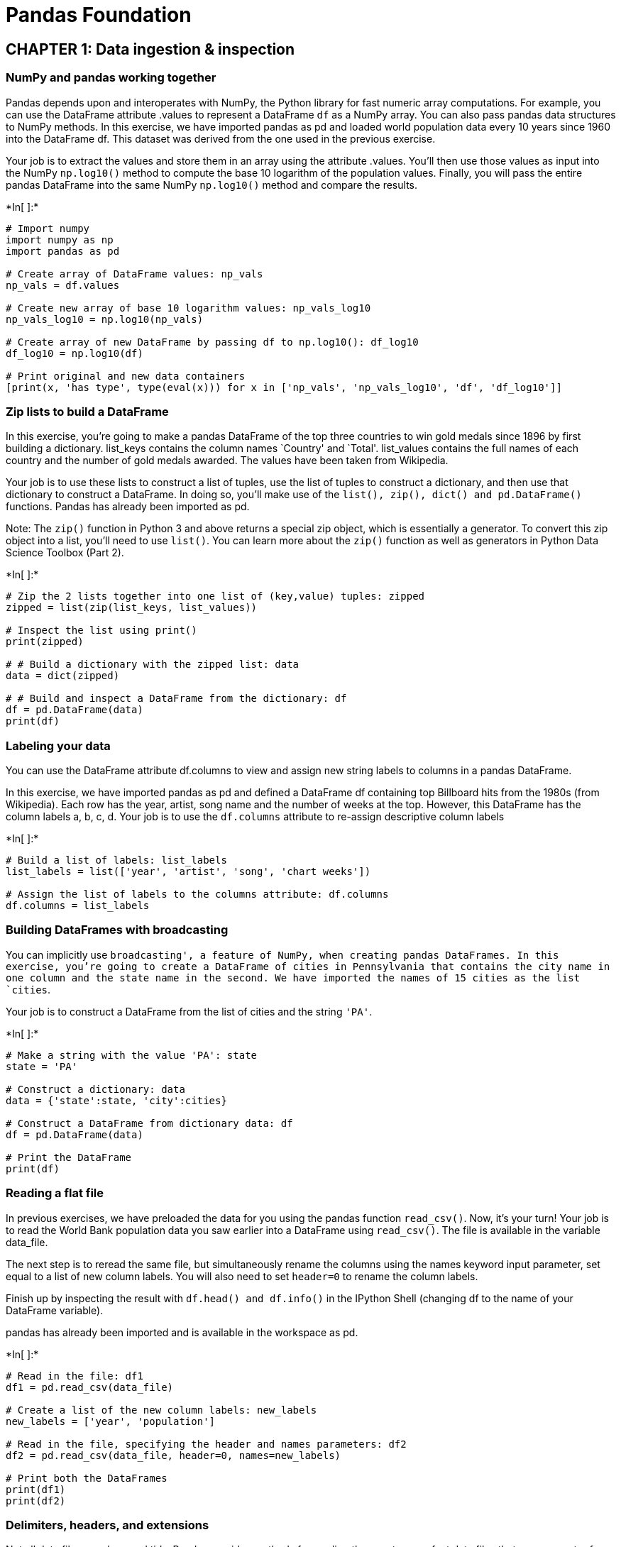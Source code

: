 
= Pandas Foundation

== CHAPTER 1: Data ingestion & inspection

=== NumPy and pandas working together

Pandas depends upon and interoperates with NumPy, the Python library for
fast numeric array computations. For example, you can use the DataFrame
attribute .values to represent a DataFrame `df` as a NumPy array. You
can also pass pandas data structures to NumPy methods. In this exercise,
we have imported pandas as pd and loaded world population data every 10
years since 1960 into the DataFrame df. This dataset was derived from
the one used in the previous exercise.

Your job is to extract the values and store them in an array using the
attribute .values. You’ll then use those values as input into the NumPy
`np.log10()` method to compute the base 10 logarithm of the population
values. Finally, you will pass the entire pandas DataFrame into the same
NumPy `np.log10()` method and compare the results.


+*In[ ]:*+
[source, ipython3]
----
# Import numpy
import numpy as np
import pandas as pd

# Create array of DataFrame values: np_vals
np_vals = df.values

# Create new array of base 10 logarithm values: np_vals_log10
np_vals_log10 = np.log10(np_vals)

# Create array of new DataFrame by passing df to np.log10(): df_log10
df_log10 = np.log10(df)

# Print original and new data containers
[print(x, 'has type', type(eval(x))) for x in ['np_vals', 'np_vals_log10', 'df', 'df_log10']]
----

=== Zip lists to build a DataFrame

In this exercise, you’re going to make a pandas DataFrame of the top
three countries to win gold medals since 1896 by first building a
dictionary. list_keys contains the column names `Country' and `Total'.
list_values contains the full names of each country and the number of
gold medals awarded. The values have been taken from Wikipedia.

Your job is to use these lists to construct a list of tuples, use the
list of tuples to construct a dictionary, and then use that dictionary
to construct a DataFrame. In doing so, you’ll make use of the
`list(), zip(), dict() and pd.DataFrame()` functions. Pandas has already
been imported as pd.

Note: The `zip()` function in Python 3 and above returns a special zip
object, which is essentially a generator. To convert this zip object
into a list, you’ll need to use `list()`. You can learn more about the
`zip()` function as well as generators in Python Data Science Toolbox
(Part 2).


+*In[ ]:*+
[source, ipython3]
----
# Zip the 2 lists together into one list of (key,value) tuples: zipped
zipped = list(zip(list_keys, list_values))

# Inspect the list using print()
print(zipped)

# # Build a dictionary with the zipped list: data
data = dict(zipped)

# # Build and inspect a DataFrame from the dictionary: df
df = pd.DataFrame(data)
print(df)
----

=== Labeling your data

You can use the DataFrame attribute df.columns to view and assign new
string labels to columns in a pandas DataFrame.

In this exercise, we have imported pandas as pd and defined a DataFrame
df containing top Billboard hits from the 1980s (from Wikipedia). Each
row has the year, artist, song name and the number of weeks at the top.
However, this DataFrame has the column labels a, b, c, d. Your job is to
use the `df.columns` attribute to re-assign descriptive column labels


+*In[ ]:*+
[source, ipython3]
----
# Build a list of labels: list_labels
list_labels = list(['year', 'artist', 'song', 'chart weeks'])

# Assign the list of labels to the columns attribute: df.columns
df.columns = list_labels
----

=== Building DataFrames with broadcasting

You can implicitly use `broadcasting', a feature of NumPy, when creating
pandas DataFrames. In this exercise, you’re going to create a DataFrame
of cities in Pennsylvania that contains the city name in one column and
the state name in the second. We have imported the names of 15 cities as
the list `cities`.

Your job is to construct a DataFrame from the list of cities and the
string `'PA'`.


+*In[ ]:*+
[source, ipython3]
----
# Make a string with the value 'PA': state
state = 'PA'

# Construct a dictionary: data
data = {'state':state, 'city':cities}

# Construct a DataFrame from dictionary data: df
df = pd.DataFrame(data)

# Print the DataFrame
print(df)
----

=== Reading a flat file

In previous exercises, we have preloaded the data for you using the
pandas function `read_csv()`. Now, it’s your turn! Your job is to read
the World Bank population data you saw earlier into a DataFrame using
`read_csv()`. The file is available in the variable data_file.

The next step is to reread the same file, but simultaneously rename the
columns using the names keyword input parameter, set equal to a list of
new column labels. You will also need to set `header=0` to rename the
column labels.

Finish up by inspecting the result with `df.head() and df.info()` in the
IPython Shell (changing df to the name of your DataFrame variable).

pandas has already been imported and is available in the workspace as
pd.


+*In[ ]:*+
[source, ipython3]
----
# Read in the file: df1
df1 = pd.read_csv(data_file)

# Create a list of the new column labels: new_labels
new_labels = ['year', 'population']

# Read in the file, specifying the header and names parameters: df2
df2 = pd.read_csv(data_file, header=0, names=new_labels)

# Print both the DataFrames
print(df1)
print(df2)
----

=== Delimiters, headers, and extensions

Not all data files are clean and tidy. Pandas provides methods for
reading those not-so-perfect data files that you encounter far too
often.

In this exercise, you have monthly stock data for four companies
downloaded from Yahoo Finance. The data is stored as one row for each
company and each column is the end-of-month closing price. The file name
is given to you in the variable `file_messy`.

In addition, this file has three aspects that may cause trouble for
lesser tools: multiple header lines, comment records (rows) interleaved
throughout the data rows, and space delimiters instead of commas.

Your job is to use pandas to read the data from this problematic
file_messy using non-default input options with `read_csv()` so as to
tidy up the mess at read time. Then, write the cleaned up data to a CSV
file with the variable file_clean that has been prepared for you, as you
might do in a real data workflow.

You can learn about the option input parameters needed by using `help()`
on the pandas function `pd.read_csv()`.


+*In[ ]:*+
[source, ipython3]
----
# Read the raw file as-is: df1
df1 = pd.read_csv(file_messy)

# Print the output of df1.head()
print(df1.head())

# Read in the file with the correct parameters: df2
df2 = pd.read_csv(file_messy, delimiter=' ', header=3, comment='#')

# Print the output of df2.head()
print(df2.head())

# Save the cleaned up DataFrame to a CSV file without the index
df2.to_csv(file_clean, index=False)

# Save the cleaned up DataFrame to an excel file without the index
df2.to_excel('file_clean.xlsx', index=False)
----

=== Plotting series using pandas

Data visualization is often a very effective first step in gaining a
rough understanding of a data set to be analyzed. Pandas provides data
visualization by both depending upon and interoperating with the
matplotlib library. You will now explore some of the basic plotting
mechanics with pandas as well as related matplotlib options. We have
pre-loaded a pandas DataFrame df which contains the data you need. Your
job is to use the DataFrame method `df.plot()` to visualize the data,
and then explore the optional matplotlib input parameters that this
`.plot()` method accepts.

The pandas `.plot()` method makes calls to matplotlib to construct the
plots. This means that you can use the skills you’ve learned in previous
visualization courses to customize the plot. In this exercise, you’ll
add a custom title and axis labels to the figure.

Before plotting, inspect the DataFrame in the IPython Shell using
`df.head()`. Also, use `type(df)` and note that it is a single column
DataFrame.


+*In[ ]:*+
[source, ipython3]
----
import pandas as pd
import matplotlib.pyplot as plt

# Create a plot with color='red'
df.plot(color='red')

# Add a title
plt.title('Temperature in Austin')

# Specify the x-axis label
plt.xlabel('Hours since midnight August 1, 2010')

# Specify the y-axis label
plt.ylabel('Temperature (degrees F)')

# Display the plot
plt.show()
----

=== Plotting DataFrames

Comparing data from several columns can be very illuminating. Pandas
makes doing so easy with multi-column DataFrames. By default, calling
`df.plot()` will cause pandas to over-plot all column data, with each
column as a single line. In this exercise, we have pre-loaded three
columns of data from a weather data set - temperature, dew point, and
pressure - but the problem is that pressure has different units of
measure. The pressure data, measured in Atmospheres, has a different
vertical scaling than that of the other two data columns, which are both
measured in degrees Fahrenheit.

Your job is to plot all columns as a multi-line plot, to see the nature
of vertical scaling problem. Then, use a list of column names passed
into the DataFrame `df[column_list]` to limit plotting to just one
column, and then just 2 columns of data. When you are finished, you will
have created 4 plots. You can cycle through them by clicking on the
`Previous Plot' and `Next Plot' buttons.

As in the previous exercise, inspect the DataFrame df in the IPython
Shell using the `.head()` and `.info()` methods.


+*In[ ]:*+
[source, ipython3]
----
# Plot all columns (default)
df.plot()
plt.show()

# Plot all columns as subplots
df.plot(subplots=True)
plt.show()

# Plot just the Dew Point data
column_list1 = ['Dew Point (deg F)']
df[column_list1].plot()
plt.show()

# Plot the Dew Point and Temperature data, but not the Pressure data
column_list2 = ['Temperature (deg F)','Dew Point (deg F)']
df[column_list2].plot()
plt.show()
----

== CHAPTER 2: Exploratory data analysis

=== pandas line plots

In the previous chapter, you saw that the .plot() method will place the
Index values on the x-axis by default. In this exercise, you’ll practice
making line plots with specific columns on the x and y axes.

You will work with a dataset consisting of monthly stock prices in 2015
for AAPL, GOOG, and IBM. The stock prices were obtained from Yahoo
Finance. Your job is to plot the `Month' column on the x-axis and the
AAPL and IBM prices on the y-axis using a list of column names.

All necessary modules have been imported for you, and the DataFrame is
available in the workspace as df. Explore it using methods such as
`.head(), .info(), and .describe()` to see the column names.


+*In[ ]:*+
[source, ipython3]
----
# Create a list of y-axis column names: y_columns
y_columns = ['AAPL', 'IBM']

# Generate a line plot
df.plot(x='Month', y=y_columns)

# Add the title
plt.title('Monthly stock prices')

# Add the y-axis label
plt.ylabel('Price ($US)')

# Display the plot
plt.show()
----

=== pandas scatter plots

Pandas scatter plots are generated using the `kind='scatter'` keyword
argument. Scatter plots require that the x and y columns be chosen by
specifying the x and y parameters inside `.plot()`. Scatter plots also
take an s keyword argument to provide the radius of each circle to plot
in pixels.

In this exercise, you’re going to plot fuel efficiency
(miles-per-gallon) versus horse-power for 392 automobiles manufactured
from 1970 to 1982 from the UCI Machine Learning Repository.

The size of each circle is provided as a NumPy array called sizes. This
array contains the normalized `'weight'` of each automobile in the
dataset.

All necessary modules have been imported and the DataFrame is available
in the workspace as df


+*In[ ]:*+
[source, ipython3]
----
# Generate a scatter plot
df.plot(kind='scatter', x='hp', y='mpg', s=sizes)

# Add the title
plt.title('Fuel efficiency vs Horse-power')

# Add the x-axis label
plt.xlabel('Horse-power')

# Add the y-axis label
plt.ylabel('Fuel efficiency (mpg)')

# Display the plot
plt.show()
----

=== pandas box plots

While pandas can plot multiple columns of data in a single figure,
making plots that share the same x and y axes, there are cases where two
columns cannot be plotted together because their units do not match. The
.plot() method can generate subplots for each column being plotted.
Here, each plot will be scaled independently.

In this exercise your job is to generate box plots for fuel efficiency
(mpg) and weight from the automobiles data set. To do this in a single
figure, you’ll specify subplots=True inside `.plot()` to generate two
separate plots.

All necessary modules have been imported and the automobiles dataset is
available in the workspace as df.


+*In[ ]:*+
[source, ipython3]
----
# Make a list of the column names to be plotted: cols
cols = ['weight', 'mpg']

# Generate the box plots
df[cols].plot(subplots=True, kind='box')

# Display the plot
plt.show()
----

=== pandas hist, pdf and cdf

Pandas relies on the .hist() method to not only generate histograms, but
also plots of
`probability density functions (PDFs) and cumulative density functions (CDFs)`.

In this exercise, you will work with a dataset consisting of restaurant
bills that includes the amount customers tipped.

The original dataset is provided by the Seaborn package.

Your job is to plot a PDF and CDF for the fraction column of the tips
dataset. This column contains information about what fraction of the
total bill is comprised of the tip.

Remember, when plotting the PDF, you need to specify normed=True in your
call to `.hist()`, and when plotting the CDF, you need to specify
`cumulative=True` in addition to normed=True.

All necessary modules have been imported and the tips dataset is
available in the workspace as df. Also, some formatting code has been
written so that the plots you generate will appear on separate rows.


+*In[ ]:*+
[source, ipython3]
----
# This formats the plots such that they appear on separate rows
fig, axes = plt.subplots(nrows=2, ncols=1)

# Plot the PDF, if will appear on the first space, axes have 2 spaces
df.fraction.plot(ax=axes[0], kind='hist', normed=True, bins=30, range=(0,.3))
plt.show()

# Plot the CDF, if will appear on the second space, axes have 2 spaces 
df.fraction.plot(ax=axes[1], kind='hist', normed=True, bins=30, range=(0,.3), cumulative=True)
plt.show()
----

=== Box Plot

The picture below shows the box plot structure:

image:BoxPlot.png[Box Plot]

=== Bachelor’s degrees awarded to women

In this exercise, you will investigate statistics of the percentage of
Bachelor’s degrees awarded to women from 1970 to 2011. Data is recorded
every year for 17 different fields. This data set was obtained from the
Digest of Education Statistics.

Your job is to compute the minimum and maximum values of the
`'Engineering'` column and generate a line plot of the mean value of all
17 academic fields per year. To perform this step, you’ll use the
`.mean()` method with the keyword argument `axis='columns'`. This
computes the mean across all columns per row.

The DataFrame has been pre-loaded for you as df with the index set to
`'Year'`.


+*In[ ]:*+
[source, ipython3]
----
# Print the minimum value of the Engineering column
print(df['Engineering'].min())

# Print the maximum value of the Engineering column
print(df['Engineering'].max())

# Construct the mean percentage per year: mean
mean = df.mean(axis='columns')

# Plot the average percentage per year
mean.plot()

# Display the plot
plt.show()
----

=== Median vs mean

In many data sets, there can be large differences in the mean and median
value due to the presence of outliers.

In this exercise, you’ll investigate the mean, median, and max fare
prices paid by passengers on the Titanic and generate a box plot of the
fare prices. This data set was obtained from Vanderbilt University.

All necessary modules have been imported and the DataFrame is available
in the workspace as df.


+*In[ ]:*+
[source, ipython3]
----
# Print summary statistics of the fare column with .describe()
print(df['fare'].describe())

# Generate a box plot of the fare column
df['fare'].plot(kind='box')

# Show the plot
plt.show()
----

=== Quantiles

In this exercise, you’ll investigate the probabilities of life
expectancy in countries around the world. This dataset contains life
expectancy for persons born each year from 1800 to 2015. Since country
names change or results are not reported, not every country has values.
This dataset was obtained from Gapminder.

First, you will determine the number of countries reported in 2015.
There are a total of 260 unique countries in the entire dataset. Then,
you will compute the 5th and 95th percentiles of life expectancy over
the entire dataset. Finally, you will make a box plot of life expectancy
every 50 years from 1800 to 2000. Notice the large change in the
distributions over this period.

The dataset has been pre-loaded into a DataFrame called df


+*In[ ]:*+
[source, ipython3]
----
# Print the number of countries reported in 2015
print(df['2015'].count())

# Print the 5th and 95th percentiles
q=[0.05, 0.95]
print(df.quantile(q))

# Generate a box plot
years = ['1800','1850','1900','1950','2000']
df[years].plot(kind='box')
plt.show()
----

=== Standard deviation of temperature

Let’s use the mean and standard deviation to explore differences in
temperature distributions in Pittsburgh in 2013. The data has been
obtained from Weather Underground.

In this exercise, you’re going to compare the distribution of daily
temperatures in January and March. You’ll compute the mean and standard
deviation for these two months. You will notice that while the mean
values are similar, the standard deviations are quite different, meaning
that one month had a larger fluctuation in temperature than the other.

The DataFrames have been pre-loaded for you as january, which contains
the January data, and march, which contains the March data.


+*In[ ]:*+
[source, ipython3]
----
# Print the mean of the January and March data
print(january.mean(), march.mean())

# Print the standard deviation of the January and March data
print(january.std(), march.std())
----

=== Separate and summarize

Let’s use population filtering to determine how the automobiles in the
US differ from the global average and standard deviation. How does the
distribution of fuel efficiency (MPG) for the US differ from the global
average and standard deviation?

In this exercise, you’ll compute the means and standard deviations of
all columns in the full automobile dataset. Next, you’ll compute the
same quantities for just the US population and subtract the global
values from the US values.

All necessary modules have been imported and the DataFrame has been
pre-loaded as df.


+*In[ ]:*+
[source, ipython3]
----
# Compute the global mean and global standard deviation: global_mean, global_std
global_mean = df.mean()
global_std = df.std()

# Filter the US population from the origin column: us
us = (df[df['origin']=='US'])

# Compute the US mean and US standard deviation: us_mean, us_std
us_mean = us.mean()
us_std = us.std()

# Print the differences
print(us_mean - global_mean)
print(us_std - global_std)
----

=== Separate and plot

Population filtering can be used alongside plotting to quickly determine
differences in distributions between the sub-populations. You’ll work
with the Titanic dataset.

There were three passenger classes on the Titanic, and passengers in
each class paid a different fare price. In this exercise, you’ll
investigate the differences in these fare prices.

Your job is to use Boolean filtering and generate box plots of the fare
prices for each of the three passenger classes. The fare prices are
contained in the `fare' column and passenger class information is
contained in the `pclass' column.

When you’re done, notice the portions of the box plots that differ and
those that are similar.

The DataFrame has been pre-loaded for you as titanic


+*In[ ]:*+
[source, ipython3]
----
# Display the box plots on 3 separate rows and 1 column
fig, axes = plt.subplots(nrows=3, ncols=1)

# Generate a box plot of the fare prices for the First passenger class
titanic.loc[titanic['pclass'] == 1].plot(ax=axes[0], y='fare', kind='box')

# Generate a box plot of the fare prices for the Second passenger class
titanic.loc[titanic['pclass'] == 2].plot(ax=axes[1], y='fare', kind='box')

# Generate a box plot of the fare prices for the Third passenger class
titanic.loc[titanic['pclass'] == 3].plot(ax=axes[2], y='fare', kind='box')

# Display the plot
plt.show()
----

== CHAPTER 3: Time Series with Pandas

=== Reading and slicing times

For this exercise, we have read in the same data file using three
different approaches:

df1 = pd.read_csv(filename)

df2 = pd.read_csv(filename, parse_dates=[`Date'])

df3 = pd.read_csv(filename, index_col=`Date', parse_dates=True)

Use the .head() and .info() methods in the IPython Shell to inspect the
DataFrames. Then, try to index each DataFrame with a datetime string.
Which of the resulting DataFrames allows you to easily index and slice
data by dates using, for example, `df1.loc['2010-Aug-01']`?

–> `ANS: df3`

=== Creating and using a DatetimeIndex

The pandas Index is a powerful way to handle time series data, so it is
valuable to know how to build one yourself. Pandas provides the
`pd.to_datetime()` function for just this task. For example, if passed
the list of strings `['2015-01-01 091234','2015-01-01 091234']` and a
format specification variable, such as `format='%Y-%m-%d %H%M%S`, pandas
will parse the string into the proper datetime elements and build the
datetime objects.

In this exercise, a list of temperature data and a list of date strings
has been pre-loaded for you as `temperature_list` and date_list
respectively. Your job is to use the `.to_datetime()` method to build a
DatetimeIndex out of the list of date strings, and to then use it along
with the list of temperature data to build a pandas `Series`.


+*In[ ]:*+
[source, ipython3]
----
# Prepare a format string: time_format
time_format = '%Y-%m-%d %H:%M'

# Convert date_list into a datetime object: my_datetimes
my_datetimes = pd.to_datetime(date_list, format=time_format)  

# Construct a pandas Series using temperature_list and my_datetimes: time_series
time_series = pd.Series(temperature_list, index=my_datetimes)
----

=== Partial string indexing and slicing

Pandas time series support ``partial string'' indexing. What this means
is that even when passed only a portion of the datetime, such as the
date but not the time, pandas is remarkably good at doing what one would
expect. Pandas datetime indexing also supports a wide variety of
commonly used datetime string formats, even when mixed.

In this exercise, a time series that contains hourly weather data has
been pre-loaded for you. This data was read using the parse_dates=True
option in read_csv() with index_col=``Dates'' so that the Index is
indeed a DatetimeIndex.

All data from the `Temperature' column has been extracted into the
variable ts0. Your job is to use a variety of natural date strings to
extract one or more values from ts0.

After you are done, you will have three new variables - ts1, ts2, and
ts3. You can slice these further to extract only the first and last
entries of each. Try doing this after your submission for more practice.


+*In[ ]:*+
[source, ipython3]
----
# Extract the hour from 9pm to 10pm on '2010-10-11': ts1
ts1 = ts0.loc['2010-10-11 21:00:00':'2010-10-11 22:00:00']

# Extract '2010-07-04' from ts0: ts2
ts2 = ts0.loc['2010-07-04']

# Extract data from '2010-12-15' to '2010-12-31': ts3
ts3 = ts0.loc['2010-12-15':'2010-12-31']

----

=== Resampling and frequency

Pandas provides methods for resampling time series data. When
downsampling or upsampling, the syntax is similar, but the methods
called are different. Both use the concept of
`'method chaining' - df.method1().method2().method3()` - to direct the
output from one method call to the input of the next, and so on, as a
sequence of operations, one feeding into the next.

For example, if you have hourly data, and just need daily data, pandas
will not guess how to throw out the 23 of 24 points. You must specify
this in the method. One approach, for instance, could be to take the
mean, as in `df.resample('D').mean()`.

In this exercise, a data set containing hourly temperature data has been
pre-loaded for you. Your job is to resample the data using a variety of
aggregation methods to answer a few questions.


+*In[ ]:*+
[source, ipython3]
----
# Downsample to 6 hour data and aggregate by mean: df1
df1 = df['Temperature'].resample('6h').mean()
print(df)
print(df1)
# Downsample to daily data and count the number of data points: df2
df2 = df['Temperature'].resample('D').count()
print(df2)
----

=== Separating and resampling

With pandas, you can resample in different ways on different subsets of
your data. For example, resampling different months of data with
different aggregations. In this exercise, the data set containing hourly
temperature data from the last exercise has been pre-loaded.

Your job is to resample the data using a variety of aggregation methods.
The DataFrame is available in the workspace as df. You will be working
with the `'Temperature'` column.


+*In[ ]:*+
[source, ipython3]
----
# Extract temperature data for August: august
august = (df['Temperature']).loc['2010-08']

# Downsample to obtain only the daily highest temperatures in August: august_highs
august_highs = august.resample('D').max()

# Extract temperature data for February: february
february = (df['Temperature']).loc['2010-02']

# Downsample to obtain the daily lowest temperatures in February: february_lows
february_lows = february.resample('D').min()
----

=== Rolling mean and frequency

In this exercise, some hourly weather data is pre-loaded for you. You
will continue to practice resampling, this time using rolling means.

Rolling means (or moving averages) are generally used to smooth out
short-term fluctuations in time series data and highlight long-term
trends. You can read more about them here.

To use the `.rolling()` method, you must always use method chaining,
first calling `.rolling()` and then chaining an aggregation method after
it. For example, with a Series hourly_data,
`hourly_data.rolling(window=24).mean()` would compute new values for
each hourly point, based on a 24-hour window stretching out behind each
point. The frequency of the output data is the same: it is still hourly.
Such an operation is useful for smoothing time series data.

Your job is to resample the data using the combination of `.rolling()`
and `.mean()`. You will work with the same DataFrame df from the
previous exercise.


+*In[ ]:*+
[source, ipython3]
----
# Extract data from 2010-Aug-01 to 2010-Aug-15: unsmoothed
unsmoothed = df['Temperature']['2010-Aug-01':'2010-Aug-15']

# Apply a rolling mean with a 24 hour window: smoothed
smoothed = unsmoothed.rolling(window=24).mean()

# Create a new DataFrame with columns smoothed and unsmoothed: august
august = pd.DataFrame({'smoothed':smoothed, 'unsmoothed':unsmoothed})

# Plot both smoothed and unsmoothed data using august.plot().
august.plot()
plt.show()
----

=== Resample and roll with it

As of pandas version 0.18.0, the interface for applying rolling
transformations to time series has become more consistent and flexible,
and feels somewhat like a groupby (If you do not know what a groupby is,
don’t worry, you will learn about it in the next course!).

You can now flexibly chain together resampling and rolling operations.
In this exercise, the same weather data from the previous exercises has
been pre-loaded for you. Your job is to extract one month of data,
resample to find the daily high temperatures, and then use a rolling and
aggregation operation to smooth the data.


+*In[ ]:*+
[source, ipython3]
----
import matplotlib.pyplot as plt
# Extract the August 2010 data: august
august = df['Temperature']['2010-Aug']

# Resample to daily data, aggregating by max: daily_highs
daily_highs = august.resample('D').max()

# Use a rolling 7-day window with method chaining to smooth the daily high temperatures in August
daily_highs_smoothed = daily_highs.rolling(window=7).mean()
print(daily_highs_smoothed)
----

=== Method chaining and filtering

We’ve seen that pandas supports method chaining. This technique can be
very powerful when cleaning and filtering data.

In this exercise, a DataFrame containing flight departure data for a
single airline and a single airport for the month of July 2015 has been
pre-loaded. Your job is to use `.str()` filtering and method chaining to
generate summary statistics on flight delays each day to Dallas.


+*In[ ]:*+
[source, ipython3]
----
# Strip extra whitespace from the column names: df.columns
df.columns = df.columns.str.strip()

# Extract data for which the destination airport is Dallas: dallas
dallas = df['Destination Airport'].str.contains("DAL")

# Compute the total number of Dallas departures each day: daily_departures
daily_departures = dallas.resample('D').sum()
print(daily_departures)

# Generate the summary statistics for daily Dallas departures: stats
stats = daily_departures.describe()
----

=== Missing values and interpolation

One common application of interpolation in data analysis is to fill in
missing data.

In this exercise, noisy measured data that has some dropped or otherwise
missing values has been loaded. The goal is to compare two time series,
and then look at summary statistics of the differences. The problem is
that one of the data sets is missing data at some of the times. The
pre-loaded data ts1 has value for all times, yet the data set ts2 does
not: it is missing data for the weekends.

Your job is to first interpolate to fill in the data for all days. Then,
compute the differences between the two data sets, now that they both
have full support for all times. Finally, generate the summary
statistics that describe the distribution of differences.


+*In[ ]:*+
[source, ipython3]
----
# Reset the index of ts2 to ts1, and then use linear interpolation to fill in the NaNs: ts2_interp
ts2_interp = pd.Series(ts2, index=ts1).interpolate(how='linear')

# Compute the absolute difference of ts1 and ts2_interp: differences 
differences = np.abs(ts1 - ts2_interp)

# Generate and print summary statistics of the differences
print(differences)
----

=== Missing values and interpolation

One common application of interpolation in data analysis is to fill in
missing data.

In this exercise, noisy measured data that has some dropped or otherwise
missing values has been loaded. The goal is to compare two time series,
and then look at summary statistics of the differences. The problem is
that one of the data sets is missing data at some of the times. The
pre-loaded data ts1 has value for all times, yet the data set ts2 does
not: it is missing data for the weekends.

Your job is to first interpolate to fill in the data for all days. Then,
compute the differences between the two data sets, now that they both
have full support for all times. Finally, generate the summary
statistics that describe the distribution of differences.


+*In[ ]:*+
[source, ipython3]
----
# Reset the index of ts2 to ts1, and then use linear interpolation to fill in the NaNs: ts2_interp
ts2_interp = ts2.reindex(ts1.index).interpolate(how='linear')

# Compute the absolute difference of ts1 and ts2_interp: differences 
differences = np.abs(ts1 - ts2_interp)

# Generate and print summary statistics of the differences
print(differences.describe())
----

=== Time zones and conversion

Time zone handling with pandas typically assumes that you are handling
the Index of the Series. In this exercise, you will learn how to handle
timezones that are associated with datetimes in the column data, and not
just the Index.

You will work with the flight departure dataset again, and this time you
will select Los Angeles (`LAX') as the destination airport.

Here we will use a mask to ensure that we only compute on data we
actually want. To learn more about Boolean masks, click here!


+*In[ ]:*+
[source, ipython3]
----
# Build a Boolean mask to filter out all the 'LAX' departure flights: mask
mask = df['Destination Airport'] == 'LAX'

# Use the mask to subset the data: la
la = df[mask]

# Combine two columns of data to create a datetime series: times_tz_none 
times_tz_none = pd.to_datetime(la['Date (MM/DD/YYYY)'] + ' ' + la['Wheels-off Time'])

# Localize the time to US/Central: times_tz_central
times_tz_central = times_tz_none.dt.tz_localize(tz='US/Central')

# Convert the datetimes from US/Central to US/Pacific
times_tz_pacific = times_tz_central.dt.tz_convert(tz='US/Pacific')
----

=== Plotting time series, datetime indexing

Pandas handles datetimes not only in your data, but also in your
plotting.

In this exercise, some time series data has been pre-loaded. However, we
have not parsed the date-like columns nor set the index, as we have done
for you in the past!

The plot displayed is how pandas renders data with the default
integer/positional index. Your job is to convert the `Date' column from
a collection of strings into a collection of datetime objects. Then, you
will use this converted `Date' column as your new index, and re-plot the
data, noting the improved datetime awareness. After you are done, you
can cycle between the two plots you generated by clicking on the
`Previous Plot' and `Next Plot' buttons.

Before proceeding, look at the plot shown and observe how pandas handles
data with the default integer index. Then, inspect the DataFrame df
using the `.head()` method in the IPython Shell to get a feel for its
structure.


+*In[ ]:*+
[source, ipython3]
----
# Plot the raw data before setting the datetime index
df1 = df
df.head()
df.plot()
plt.show()

time_format = '%Y-%m-%d %H:%M'

# Convert the 'Date' column into a collection of datetime objects: df.Date
pd.to_datetime(df.Date) 

# Set the index to be the converted 'Date' column
df.set_index('Date', inplace=True)
# print(df['Date'])
# Re-plot the DataFrame to see that the axis is now datetime aware!
df.plot()
plt.show()
----

=== Plotting date ranges, partial indexing

Now that you have set the DatetimeIndex in your DataFrame, you have a
much more powerful and flexible set of tools to use when plotting your
time series data. Of these, one of the most convenient is partial string
indexing and slicing. In this exercise, we’ve pre-loaded a full year of
Austin 2010 weather data, with the index set to be the datetime parsed
`Date' column as shown in the previous exercise.

Your job is to use partial string indexing of the dates, in a variety of
datetime string formats, to plot all the summer data and just one week
of data together. After you are done, you can cycle between the two
plots by clicking on the `Previous Plot' and `Next Plot' buttons.

First, remind yourself how to extract one month of temperature data
using `May 2010' as a key into `df.Temperature[]`, and call head() to
inspect the result: `df.Temperature['May 2010'].head()`.


+*In[ ]:*+
[source, ipython3]
----
# Plot the summer data
df.Temperature['2010-Jun':'2010-Aug'].plot()
plt.show()
plt.clf()

# Plot the one week data
df.Temperature['2010-06-10':'2010-06-17'].plot()
plt.show()
plt.clf()
----

== Chapter 4: Case Study

=== Reading in a data file

Now that you have identified the method to use to read the data, let’s
try to read one file. The problem with real data such as this is that
the files are almost never formatted in a convenient way. In this
exercise, there are several problems to overcome in reading the file.
First, there is no header, and thus the columns don’t have labels. There
is also no obvious index column, since none of the data columns contain
a full date or time.

Your job is to read the file into a DataFrame using the default
arguments. After inspecting it, you will re-read the file specifying
that there are no headers supplied.

The CSV file has been provided for you as the variable `data_file`


+*In[ ]:*+
[source, ipython3]
----
# Import pandas
import pandas as pd

# Read in the data file: df
df = pd.read_csv(data_file)

# Print the output of df.head()
print(df.head())

# Read in the data file with header=None: df_headers
df_headers = pd.read_csv(data_file, header=None)

# Print the output of df_headers.head()
print(df_headers.head())
----

=== Re-assigning column names

After the initial step of reading in the data, the next step is to clean
and tidy it so that it is easier to work with.

In this exercise, you will begin this cleaning process by re-assigning
column names and dropping unnecessary columns.

pandas has been imported in the workspace as pd, and the file
`NOAA_QCLCD_2011_hourly_13904.txt` has been parsed and loaded into a
DataFrame df. The comma separated string of column names, column_labels,
and list of columns to drop, list_to_drop, have also been loaded for
you.


+*In[ ]:*+
[source, ipython3]
----
# Split on the comma to create a list: column_labels_list
column_labels_list = column_labels.split(',')

# Assign the new column labels to the DataFrame: df.columns
df.columns = column_labels_list

# Remove the appropriate columns: df_dropped
df_dropped = df.drop(list_to_drop, axis='columns')

# Print the output of df_dropped.head()
print(df_dropped.head())
----

=== Cleaning and tidying datetime data

In order to use the full power of pandas time series, you must construct
a DatetimeIndex. To do so, it is necessary to clean and transform the
date and time columns.

The DataFrame df_dropped you created in the last exercise is provided
for you and pandas has been imported as pd.

Your job is to clean up the date and Time columns and combine them into
a datetime collection to be used as the Index.


+*In[ ]:*+
[source, ipython3]
----
# Convert the date column to string: df_dropped['date']
df_dropped['date'] = df_dropped['date'].astype(str)
print(df_dropped['Time'])

# Pad leading zeros to the Time column: df_dropped['Time']
# Example: from 35 becomes 0035, 130 becomes 0130 and 5635 remains same
df_dropped['Time'] = df_dropped['Time'].apply(lambda x:'{:0>4}'.format(x))

# Concatenate the new date and Time columns: date_string
date_string = df_dropped['date'] + df_dropped['Time']
print(date_string)

# Convert the date_string Series to datetime: date_times
date_times = pd.to_datetime(date_string, format='%Y%m%d%H%M')

# Set the index to be the new date_times container: df_clean
df_clean = df_dropped.set_index(date_times)

# Print the output of df_clean.head()
print(df_clean.head())

----

=== Cleaning the numeric columns

The numeric columns contain missing values labeled as `'M'`. In this
exercise, your job is to transform these columns such that they contain
only numeric values and interpret missing data as `NaN`.

The pandas function `pd.to_numeric()` is ideal for this purpose: It
converts a Series of values to floating-point values. Furthermore, by
specifying the keyword argument errors=`coerce', you can force strings
like `'M'` to be interpreted as `NaN`.

A DataFrame `df_clean` is provided for you at the start of the exercise,
and as usual, pandas has been imported as pd.


+*In[ ]:*+
[source, ipython3]
----
# Print the dry_bulb_faren temperature between 8 AM and 9 AM on June 20, 2011
print(df_clean)
print(df_clean.loc['2011-Jun-20 08:00:00':'2011-Jun-20, 09:00:00'])

# Convert the dry_bulb_faren column to numeric values: df_clean['dry_bulb_faren']
df_clean['dry_bulb_faren'] = pd.to_numeric(df_clean['dry_bulb_faren'], errors='coerce')

# Print the transformed dry_bulb_faren temperature between 8 AM and 9 AM on June 20, 2011
print(df_clean.loc['2011-Jun-20 08:00:00':'2011-Jun-20, 09:00:00'])

# Convert the wind_speed and dew_point_faren columns to numeric values
df_clean['wind_speed'] = pd.to_numeric(df_clean['wind_speed'], errors='coerce')
df_clean['dew_point_faren'] = pd.to_numeric(df_clean['dew_point_faren'], errors='coerce')
----

=== Signal min, max, median

Now that you have the data read and cleaned, you can begin with
statistical EDA. First, you will analyze the 2011 Austin weather data.

Your job in this exercise is to analyze the `dry_bulb_faren' column and
print the median temperatures for specific time ranges. You can do this
using partial datetime string selection.

The cleaned dataframe is provided in the workspace as df_clean.


+*In[ ]:*+
[source, ipython3]
----
# Print the median of the dry_bulb_faren column
print(df_clean['dry_bulb_faren'].median())

# Print the median of the dry_bulb_faren column for the time range '2011-Apr':'2011-Jun'
print(df_clean.loc['2011-04':'2011-06', 'dry_bulb_faren'].median())

# Print the median of the dry_bulb_faren column for the month of January
print(df_clean.loc['2011-01', 'dry_bulb_faren'].median())
----

=== Signal variance

You’re now ready to compare the 2011 weather data with the 30-year
normals reported in 2010. You can ask questions such as, on average, how
much hotter was every day in 2011 than expected from the 30-year
average?

The DataFrames df_clean and df_climate from previous exercises are
available in the workspace.

Your job is to first resample df_clean and df_climate by day and
aggregate the mean temperatures. You will then extract the temperature
related columns from each - `'dry_bulb_faren'` in df_clean, and
`Temperature' in df_climate - as NumPy arrays and compute the
difference.

Notice that the indexes of `df_clean` and `df_climate` are not aligned -
`df_clean` has dates in `2011`, while `df_climate` has dates in `2010`.
This is why you extract the temperature columns as NumPy arrays. An
alternative approach is to use the pandas `.reset_index()` method to
make sure the Series align properly. You will practice this approach as
well.


+*In[ ]:*+
[source, ipython3]
----
# Downsample df_clean by day and aggregate by mean: daily_mean_2011
daily_mean_2011 = df_clean.resample('D').mean()

# Extract the dry_bulb_faren column from daily_mean_2011 using .values: daily_temp_2011
daily_temp_2011 = (daily_mean_2011['dry_bulb_faren']).values

# Downsample df_climate by day and aggregate by mean: daily_climate
daily_climate = df_climate.resample('D').mean()

# Extract the Temperature column from daily_climate using .reset_index(): daily_temp_climate
daily_temp_climate = (daily_climate.reset_index())['Temperature'].values

# Compute the difference between the two arrays and print the mean difference
difference = daily_temp_2011 - daily_temp_climate
print(difference.mean())
----

=== Sunny or cloudy

On average, how much hotter is it when the sun is shining? In this
exercise, you will compare temperatures on sunny days against
temperatures on overcast days.

Your job is to use Boolean selection to filter out sunny and overcast
days, and then compute the difference of the mean daily maximum
temperatures between each type of day.

The DataFrame `df_clean` from previous exercises has been provided for
you. The column `'sky_condition'` provides information about whether the
day was `sunny ('CLR'`) or `overcast ('OVC')`.


+*In[ ]:*+
[source, ipython3]
----
# Using df_clean, when is sky_condition 'CLR'?
is_sky_clear = df_clean['sky_condition']=='CLR'

# Filter df_clean using is_sky_clear
sunny = df_clean[is_sky_clear]

# Resample sunny by day then calculate the max
sunny_daily_max = sunny.resample('D').max()

# See the result
sunny_daily_max.head()

# Using df_clean, when does sky_condition contain 'OVC'?
is_sky_overcast = df_clean['sky_condition'].str.contains('OVC')

# Filter df_clean using is_sky_overcast
overcast = df_clean[is_sky_overcast]

# Resample overcast by day then calculate the max
overcast_daily_max = overcast.resample('D').max()

# See the result
overcast_daily_max.head()

# Calculate the mean of sunny_daily_max
sunny_daily_max_mean = sunny_daily_max.mean()

# Calculate the mean of overcast_daily_max
overcast_daily_max_mean = overcast_daily_max.mean()

# Print the difference (sunny minus overcast)
difference = sunny_daily_max_mean-overcast_daily_max_mean
print(difference)
----

=== Weekly average temperature and visibility

Is there a correlation between temperature and visibility? Let’s find
out.

In this exercise, your job is to plot the weekly average temperature and
visibility as subplots. To do this, you need to first select the
appropriate columns and then resample by week, aggregating the mean.

In addition to creating the subplots, you will compute the Pearson
correlation coefficient using `.corr()`. The *Pearson correlation
coefficient*, known also as _Pearson’s r_, ranges from _-1 (indicating
total negative linear correlation) to 1 (indicating total positive
linear correlation). A value close to 1 here would indicate that there
is a strong correlation between temperature and visibility_.

The DataFrame `df_clean` has been pre-loaded for you


+*In[ ]:*+
[source, ipython3]
----
# Import matplotlib.pyplot as plt
import matplotlib.pyplot as plt

# Select the visibility and dry_bulb_faren columns and resample them: weekly_mean
weekly_mean = df_clean[['visibility', 'dry_bulb_faren']].resample('W').mean()

# Print the output of weekly_mean.corr()
print(weekly_mean.corr())

# Plot weekly_mean with subplots=True
weekly_mean.plot(subplots=True)
plt.show()
----

=== Daily hours of clear sky

In a previous exercise, you analyzed the `'sky_condition'` column to
explore the difference in temperature on sunny days compared to overcast
days. Recall that a `'sky_condition'` of `'CLR'` represents a sunny day.
In this exercise, you will explore sunny days in greater detail.
Specifically, you will use a box plot to visualize the fraction of days
that are sunny.

The `'sky_condition'` column is recorded hourly. Your job is to resample
this column appropriately such that you can extract the number of sunny
hours in a day and the number of total hours. Then, you can divide the
number of sunny hours by the number of total hours, and generate a box
plot of the resulting fraction.

As before, `df_clean` is available for you in the workspace.


+*In[ ]:*+
[source, ipython3]
----
# Using df_clean, when is sky_condition 'CLR'?
is_sky_clear = df_clean['sky_condition']=='CLR'

# Resample is_sky_clear by day
resampled = is_sky_clear.resample('D')

# See the result
resampled

# Calculate the number of sunny hours per day
sunny_hours = resampled.sum()

# Calculate the number of measured hours per day
total_hours = resampled.count()

# Calculate the fraction of hours per day that were sunny
sunny_fraction = sunny_hours/total_hours

# Make a box plot of sunny_fraction
sunny_fraction.plot(kind='box')
plt.show()
----

=== Heat or humidity

Dew point is a measure of relative humidity based on pressure and
temperature. A dew point above 65 is considered uncomfortable while a
temperature above 90 is also considered uncomfortable.

In this exercise, you will explore the maximum temperature and dew point
of each month. The columns of interest are
`'dew_point_faren' and 'dry_bulb_faren'`. After resampling them
appropriately to get the maximum temperature and dew point in each
month, generate a histogram of these values as subplots. Uncomfortably,
you will notice that the maximum dew point is above 65 every month!

`df_clean` has been pre-loaded for you.


+*In[ ]:*+
[source, ipython3]
----
# Resample dew_point_faren and dry_bulb_faren by Month, aggregating the maximum values: monthly_max
monthly_max = df_clean[['dew_point_faren', 'dry_bulb_faren']].resample('M').max()

# Generate a histogram with bins=8, alpha=0.5, subplots=True
monthly_max.plot(kind='hist', bins=8, alpha=0.5, subplots=True)

# Show the plot
plt.show()
----

=== Probability of high temperatures

We already know that 2011 was hotter than the climate normals for the
previous thirty years. In this final exercise, you will compare the
maximum temperature in August 2011 against that of the August 2010
climate normals. More specifically, you will use a CDF plot to determine
the probability of the 2011 daily maximum temperature in August being
above the 2010 climate normal value. To do this, you will leverage the
data manipulation, filtering, resampling, and visualization skills you
have acquired throughout this course.

The two DataFrames df_clean and df_climate are available in the
workspace. Your job is to select the maximum temperature in August in
`df_climate`, and then maximum daily temperatures in August 2011. You
will then filter out the days in August 2011 that were above the August
2010 maximum, and use this to construct a CDF plot.

Once you’ve generated the CDF, notice how it shows that there was a 50%
probability of the 2011 daily maximum temperature in August being 5
degrees above the 2010 climate normal value!

=== Probability of high temperatures

We already know that 2011 was hotter than the climate normals for the
previous thirty years. In this final exercise, you will compare the
maximum temperature in `August 2011` against that of the `August 2010`
climate normals. More specifically, you will use a CDF plot to determine
the probability of the 2011 daily maximum temperature in August being
above the 2010 climate normal value. To do this, you will leverage the
data manipulation, filtering, resampling, and visualization skills you
have acquired throughout this course.

The two DataFrames `df_clean and df_climate` are available in the
workspace. Your job is to select the maximum temperature in August in
df_climate, and then maximum daily temperatures in August 2011. You will
then filter out the days in August 2011 that were above the August 2010
maximum, and use this to construct a CDF plot.

Once you’ve generated the CDF, notice how it shows that there was a 50%
probability of the 2011 daily maximum temperature in August being 5
degrees above the 2010 climate normal value!


+*In[ ]:*+
[source, ipython3]
----
# Extract the maximum temperature in August 2010 from df_climate: august_max
august_max = df_climate.loc['2010-08', 'Temperature'].max()
print(august_max)

# Resample August 2011 temps in df_clean by day & aggregate the max value: august_2011
august_2011 = df_clean.loc['2011-08', 'dry_bulb_faren'].resample('D').max()

# Filter for days in august_2011 where the value exceeds august_max: august_2011_high
august_2011_high = august_2011[august_2011>august_max]

# Construct a CDF of august_2011_high
august_2011_high.plot(kind='hist', normed=True, cumulative=True)

# Display the plot
plt.show()
----
